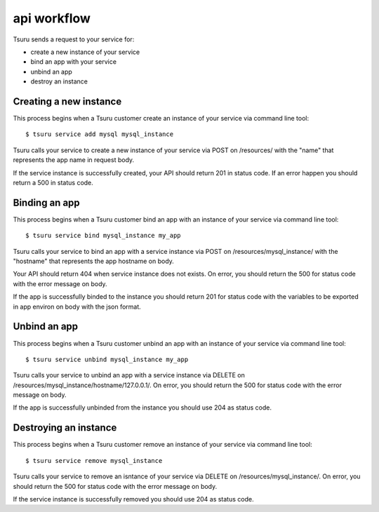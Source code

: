 ++++++++++++
api workflow
++++++++++++

Tsuru sends a request to your service for:

* create a new instance of your service
* bind an app with your service
* unbind an app
* destroy an instance

Creating a new instance
=======================

This process begins when a Tsuru customer create an instance of your service via command line tool:

.. highlight:: bash

::

    $ tsuru service add mysql mysql_instance

Tsuru calls your service to create a new instance of your service via POST on /resources/ with the "name" that represents the app name in request body.

If the service instance is successfully created, your API should return 201 in status code. If an error happen you should return a 500 in status code.

Binding an app
==============

This process begins when a Tsuru customer bind an app with an instance of your service via command line tool:

.. highlight:: bash

::

    $ tsuru service bind mysql_instance my_app

Tsuru calls your service to bind an app with a service instance via POST on /resources/mysql_instance/ with the "hostname" that represents the app hostname on body.

Your API should return 404 when service instance does not exists. On error, you should return the 500 for status code with the error message on body.

If the app is successfully binded to the instance you should return 201 for status code with the variables to be exported in app environ on body with the json format.

Unbind an app
=============

This process begins when a Tsuru customer unbind an app with an instance of your service via command line tool:

.. highlight:: bash

::

    $ tsuru service unbind mysql_instance my_app

Tsuru calls your service to unbind an app with a service instance via DELETE on /resources/mysql_instance/hostname/127.0.0.1/.
On error, you should return the 500 for status code with the error message on body.

If the app is successfully unbinded from the instance you should use 204 as status code.

Destroying an instance
======================

This process begins when a Tsuru customer remove an instance of your service via command line tool:

.. highlight:: bash

::

    $ tsuru service remove mysql_instance

Tsuru calls your service to remove an isntance of your service via DELETE on /resources/mysql_instance/.
On error, you should return the 500 for status code with the error message on body.

If the service instance is successfully removed you should use 204 as status code.

